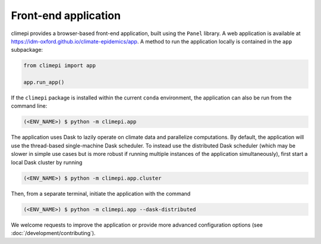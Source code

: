 Front-end application
---------------------

climepi provides a browser-based front-end application, built using the ``Panel`` 
library. A web application is available at
https://idm-oxford.github.io/climate-epidemics/app. A method to run the application
locally is contained in the ``app`` subpackage:

.. code-block:: python

    from climepi import app

    app.run_app()

If the ``climepi`` package is installed within the current ``conda`` environment, the
application can also be run from the command line:

.. code-block:: console

    (<ENV_NAME>) $ python -m climepi.app

The application uses Dask to lazily operate on climate data and parallelize
computations. By default, the application will use the thread-based single-machine Dask
scheduler. To instead use the distributed Dask scheduler (which may be slower in simple
use cases but is more robust if running multiple instances of the application
simultaneously), first start a local Dask cluster by running

.. code-block:: console

    (<ENV_NAME>) $ python -m climepi.app.cluster

Then, from a separate terminal, initiate the application with the command

.. code-block:: console

    (<ENV_NAME>) $ python -m climepi.app --dask-distributed

We welcome requests to improve the application or provide more advanced configuration
options (see :doc:`/development/contributing`).